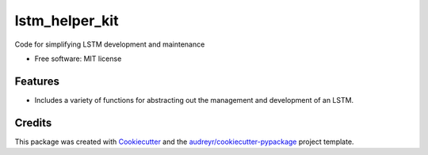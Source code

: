 ===============
lstm_helper_kit
===============


.. image:: https://img.shields.io/pypi/v/lstm_helper_kit.svg
        :target: https://pypi.python.org/pypi/lstm_helper_kit

.. image:: https://img.shields.io/travis/Treesbark/lstm_helper_kit.svg
        :target: https://travis-ci.org/Treesbark/lstm_helper_kit

.. image:: https://readthedocs.org/projects/lstm-helper-kit/badge/?version=latest
        :target: https://lstm-helper-kit.readthedocs.io/en/latest/?badge=latest
        :alt: Documentation Status




Code for simplifying LSTM development and maintenance


* Free software: MIT license


Features
--------

* Includes a variety of functions for abstracting out the management and development of an LSTM.

Credits
-------

This package was created with Cookiecutter_ and the `audreyr/cookiecutter-pypackage`_ project template.

.. _Cookiecutter: https://github.com/audreyr/cookiecutter
.. _`audreyr/cookiecutter-pypackage`: https://github.com/audreyr/cookiecutter-pypackage
